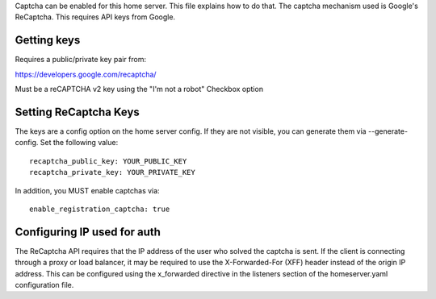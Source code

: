 Captcha can be enabled for this home server. This file explains how to do that.
The captcha mechanism used is Google's ReCaptcha. This requires API keys from Google.

Getting keys
------------
Requires a public/private key pair from:

https://developers.google.com/recaptcha/

Must be a reCAPTCHA v2 key using the "I'm not a robot" Checkbox option

Setting ReCaptcha Keys
----------------------
The keys are a config option on the home server config. If they are not
visible, you can generate them via --generate-config. Set the following value::

  recaptcha_public_key: YOUR_PUBLIC_KEY
  recaptcha_private_key: YOUR_PRIVATE_KEY

In addition, you MUST enable captchas via::

  enable_registration_captcha: true

Configuring IP used for auth
----------------------------
The ReCaptcha API requires that the IP address of the user who solved the
captcha is sent. If the client is connecting through a proxy or load balancer,
it may be required to use the X-Forwarded-For (XFF) header instead of the origin
IP address. This can be configured using the x_forwarded directive in the
listeners section of the homeserver.yaml configuration file.
